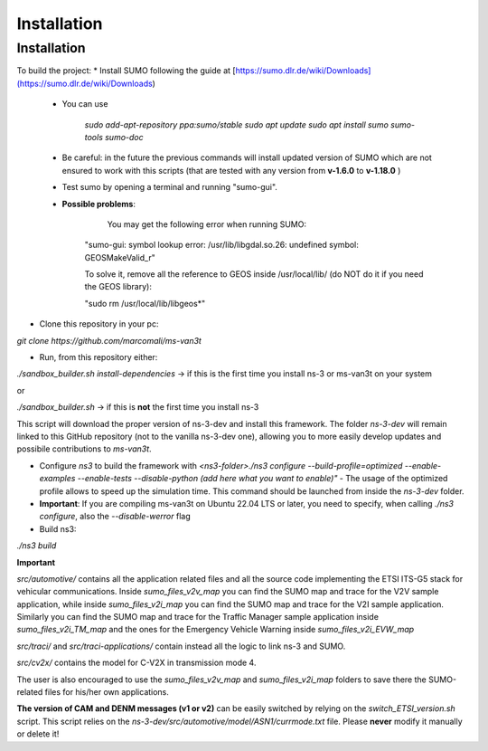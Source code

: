 Installation
============

.. _installation:

Installation
------------

To build the project:
* Install SUMO following the guide at [https://sumo.dlr.de/wiki/Downloads](https://sumo.dlr.de/wiki/Downloads)
    * You can use 
    
    	`sudo add-apt-repository ppa:sumo/stable`  
    	`sudo apt update`  
    	`sudo apt install sumo sumo-tools sumo-doc`  
    * Be careful: in the future the previous commands will install updated version of SUMO which are not ensured to work with this scripts (that are tested with any version from **v-1.6.0** to **v-1.18.0** )
    * Test sumo by opening a terminal and running "sumo-gui".
	
    * **Possible problems**:
			
			You may get the following error when running SUMO:
			
        	"sumo-gui: symbol lookup error: /usr/lib/libgdal.so.26: undefined symbol: GEOSMakeValid_r"
    
        	To solve it, remove all the reference to GEOS inside /usr/local/lib/ (do NOT do it if you need the GEOS library):
    
        	"sudo rm /usr/local/lib/libgeos*"

* Clone this repository in your pc:

`git clone https://github.com/marcomali/ms-van3t`

* Run, from this repository either:

`./sandbox_builder.sh install-dependencies` -> if this is the first time you install ns-3 or ms-van3t on your system

or

`./sandbox_builder.sh` -> if this is **not** the first time you install ns-3 

This script will download the proper version of ns-3-dev and install this framework. The folder `ns-3-dev` will remain linked to this GitHub repository (not to the vanilla ns-3-dev one), allowing you to more easily develop updates and possibile contributions to *ms-van3t*.
    
* Configure `ns3` to build the framework with `<ns3-folder>./ns3 configure --build-profile=optimized --enable-examples --enable-tests --disable-python (add here what you want to enable)"` - The usage of the optimized profile allows to speed up the simulation time. This command should be launched from inside the `ns-3-dev` folder.

* **Important**: If you are compiling ms-van3t on Ubuntu 22.04 LTS or later, you need to specify, when calling `./ns3 configure`, also the `--disable-werror` flag

* Build ns3:
`./ns3 build`

**Important**

`src/automotive/` contains all the application related files and all the source code implementing the ETSI ITS-G5 stack for vehicular communications. Inside `sumo_files_v2v_map` you can find the SUMO map and trace for the V2V sample application, while inside `sumo_files_v2i_map` you can find the SUMO map and trace for the V2I sample application. Similarly you can find the SUMO map and trace for the Traffic Manager sample application inside `sumo_files_v2i_TM_map` and the ones for the Emergency Vehicle Warning inside `sumo_files_v2i_EVW_map`

`src/traci/` and `src/traci-applications/` contain instead all the logic to link ns-3 and SUMO. 

`src/cv2x/` contains the model for C-V2X in transmission mode 4.

The user is also encouraged to use the `sumo_files_v2v_map` and `sumo_files_v2i_map` folders to save there the SUMO-related files for his/her own applications.

**The version of CAM and DENM messages (v1 or v2)** can be easily switched by relying on the `switch_ETSI_version.sh` script. This script relies on the `ns-3-dev/src/automotive/model/ASN1/currmode.txt` file. Please **never** modify it manually or delete it!
